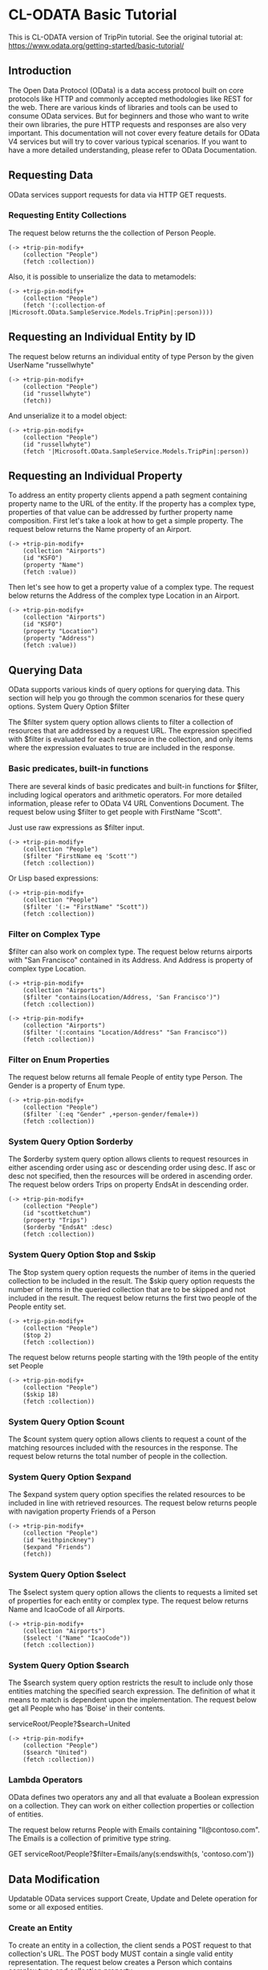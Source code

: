 * CL-ODATA Basic Tutorial

This is CL-ODATA version of TripPin tutorial. See the original tutorial at: https://www.odata.org/getting-started/basic-tutorial/

** Introduction

The Open Data Protocol (OData) is a data access protocol built on core protocols like HTTP and commonly accepted methodologies like REST for the web. There are various kinds of libraries and tools can be used to consume OData services. But for beginners and those who want to write their own libraries, the pure HTTP requests and responses are also very important. This documentation will not cover every feature details for OData V4 services but will try to cover various typical scenarios. If you want to have a more detailed understanding, please refer to OData Documentation.

** Requesting Data

OData services support requests for data via HTTP GET requests.

*** Requesting Entity Collections

The request below returns the the collection of Person People.

#+BEGIN_SRC lisp :exports both :results pp :session 
(-> +trip-pin-modify+
    (collection "People")
    (fetch :collection))
#+END_SRC

#+RESULTS:
#+begin_example

(((:odata-id
   . "http://services.odata.org/V4/(S(wgkqtxlasrgtwhbtgoqbxc1l))/TripPinServiceRW/People('russellwhyte')")
  (:odata-etag . "W/\"08D7983E303B2043\"")
  (:odata-edit-link
   . "http://services.odata.org/V4/(S(wgkqtxlasrgtwhbtgoqbxc1l))/TripPinServiceRW/People('russellwhyte')")
  (:user-name . "russellwhyte") (:first-name . "Russell")
  (:last-name . "Whyte") (:emails "Russell@example.com" "Russell@contoso.com")
  (:address-info
   ((:address . "187 Suffolk Ln.")
    (:city (:country-region . "United States") (:name . "Boise")
     (:region . "ID"))))
  (:gender . "Male") (:concurrency . 637145265160790083))
 ((:odata-id
   . "http://services.odata.org/V4/(S(wgkqtxlasrgtwhbtgoqbxc1l))/TripPinServiceRW/People('scottketchum')")
  (:odata-etag . "W/\"08D7983E303B2043\"")
  (:odata-edit-link
   . "http://services.odata.org/V4/(S(wgkqtxlasrgtwhbtgoqbxc1l))/TripPinServiceRW/People('scottketchum')")
  (:user-name . "scottketchum") (:first-name . "Scott")
  (:last-name . "Ketchum") (:emails "Scott@example.com")
  (:address-info
   ((:address . "2817 Milton Dr.")
    (:city (:country-region . "United States") (:name . "Albuquerque")
     (:region . "NM"))))
  (:gender . "Male") (:concurrency . 637145265160790083))
 ((:odata-id
   . "http://services.odata.org/V4/(S(wgkqtxlasrgtwhbtgoqbxc1l))/TripPinServiceRW/People('ronaldmundy')")
  (:odata-etag . "W/\"08D7983E303B2043\"")
  (:odata-edit-link
   . "http://services.odata.org/V4/(S(wgkqtxlasrgtwhbtgoqbxc1l))/TripPinServiceRW/People('ronaldmundy')")
  (:user-name . "ronaldmundy") (:first-name . "Ronald") (:last-name . "Mundy")
  (:emails "Ronald@example.com" "Ronald@contoso.com") (:address-info)
  (:gender . "Male") (:concurrency . 637145265160790083))
 ((:odata-id
   . "http://services.odata.org/V4/(S(wgkqtxlasrgtwhbtgoqbxc1l))/TripPinServiceRW/People('javieralfred')")
  (:odata-etag . "W/\"08D7983E303B2043\"")
  (:odata-edit-link
   . "http://services.odata.org/V4/(S(wgkqtxlasrgtwhbtgoqbxc1l))/TripPinServiceRW/People('javieralfred')")
  (:user-name . "javieralfred") (:first-name . "Javier")
  (:last-name . "Alfred") (:emails "Javier@example.com" "Javier@contoso.com")
  (:address-info
   ((:address . "89 Jefferson Way Suite 2")
    (:city (:country-region . "United States") (:name . "Portland")
     (:region . "WA"))))
  (:gender . "Male") (:concurrency . 637145265160790083))
 ((:odata-id
   . "http://services.odata.org/V4/(S(wgkqtxlasrgtwhbtgoqbxc1l))/TripPinServiceRW/People('willieashmore')")
  (:odata-etag . "W/\"08D7983E303B2043\"")
  (:odata-edit-link
   . "http://services.odata.org/V4/(S(wgkqtxlasrgtwhbtgoqbxc1l))/TripPinServiceRW/People('willieashmore')")
  (:user-name . "willieashmore") (:first-name . "Willie")
  (:last-name . "Ashmore") (:emails "Willie@example.com" "Willie@contoso.com")
  (:address-info) (:gender . "Male") (:concurrency . 637145265160790083))
 ((:odata-id
   . "http://services.odata.org/V4/(S(wgkqtxlasrgtwhbtgoqbxc1l))/TripPinServiceRW/People('vincentcalabrese')")
  (:odata-etag . "W/\"08D7983E303B2043\"")
  (:odata-edit-link
   . "http://services.odata.org/V4/(S(wgkqtxlasrgtwhbtgoqbxc1l))/TripPinServiceRW/People('vincentcalabrese')")
  (:user-name . "vincentcalabrese") (:first-name . "Vincent")
  (:last-name . "Calabrese")
  (:emails "Vincent@example.com" "Vincent@contoso.com")
  (:address-info
   ((:address . "55 Grizzly Peak Rd.")
    (:city (:country-region . "United States") (:name . "Butte")
     (:region . "MT"))))
  (:gender . "Male") (:concurrency . 637145265160790083))
 ((:odata-id
   . "http://services.odata.org/V4/(S(wgkqtxlasrgtwhbtgoqbxc1l))/TripPinServiceRW/People('clydeguess')")
  (:odata-etag . "W/\"08D7983E303B2043\"")
  (:odata-edit-link
   . "http://services.odata.org/V4/(S(wgkqtxlasrgtwhbtgoqbxc1l))/TripPinServiceRW/People('clydeguess')")
  (:user-name . "clydeguess") (:first-name . "Clyde") (:last-name . "Guess")
  (:emails "Clyde@example.com") (:address-info) (:gender . "Male")
  (:concurrency . 637145265160790083))
 ((:odata-id
   . "http://services.odata.org/V4/(S(wgkqtxlasrgtwhbtgoqbxc1l))/TripPinServiceRW/People('keithpinckney')")
  (:odata-etag . "W/\"08D7983E303B2043\"")
  (:odata-edit-link
   . "http://services.odata.org/V4/(S(wgkqtxlasrgtwhbtgoqbxc1l))/TripPinServiceRW/People('keithpinckney')")
  (:user-name . "keithpinckney") (:first-name . "Keith")
  (:last-name . "Pinckney") (:emails "Keith@example.com" "Keith@contoso.com")
  (:address-info) (:gender . "Male") (:concurrency . 637145265160790083)))
#+end_example

Also, it is possible to unserialize the data to metamodels:

#+BEGIN_SRC lisp :exports both :results pp :session 
(-> +trip-pin-modify+
    (collection "People")
    (fetch '(:collection-of |Microsoft.OData.SampleService.Models.TripPin|:person))))
#+END_SRC

#+RESULTS:
: 
: (#<|Microsoft.OData.SampleService.Models.TripPin|:person {1007A5D2D3}>
:  #<|Microsoft.OData.SampleService.Models.TripPin|:person {1007A6DD13}>
:  #<|Microsoft.OData.SampleService.Models.TripPin|:person {1007ACED63}>
:  #<|Microsoft.OData.SampleService.Models.TripPin|:person {1007ADA043}>
:  #<|Microsoft.OData.SampleService.Models.TripPin|:person {1007AEB4E3}>
:  #<|Microsoft.OData.SampleService.Models.TripPin|:person {1007AECB13}>
:  #<|Microsoft.OData.SampleService.Models.TripPin|:person {1007AFD983}>
:  #<|Microsoft.OData.SampleService.Models.TripPin|:person {1007AFEFA3}>)

** Requesting an Individual Entity by ID

The request below returns an individual entity of type Person by the given UserName "russellwhyte"

#+BEGIN_SRC lisp :exports both :results pp :session  
(-> +trip-pin-modify+
    (collection "People")
    (id "russellwhyte")
    (fetch))
#+END_SRC

#+RESULTS:
#+begin_example

((:odata-context
  . "http://services.odata.org/V4/(S(wgkqtxlasrgtwhbtgoqbxc1l))/TripPinServiceRW/$metadata#People/$entity")
 (:odata-id
  . "http://services.odata.org/V4/(S(wgkqtxlasrgtwhbtgoqbxc1l))/TripPinServiceRW/People('russellwhyte')")
 (:odata-etag . "W/\"08D7983E303B2043\"")
 (:odata-edit-link
  . "http://services.odata.org/V4/(S(wgkqtxlasrgtwhbtgoqbxc1l))/TripPinServiceRW/People('russellwhyte')")
 (:user-name . "russellwhyte") (:first-name . "Russell") (:last-name . "Whyte")
 (:emails "Russell@example.com" "Russell@contoso.com")
 (:address-info
  ((:address . "187 Suffolk Ln.")
   (:city (:country-region . "United States") (:name . "Boise")
    (:region . "ID"))))
 (:gender . "Male") (:concurrency . 637145265160790083))
#+end_example

And unserialize it to a model object:

#+BEGIN_SRC lisp :exports both :results pp :session  
(-> +trip-pin-modify+
    (collection "People")
    (id "russellwhyte")
    (fetch '|Microsoft.OData.SampleService.Models.TripPin|:person))
#+END_SRC

#+RESULTS:
: 
: #<|Microsoft.OData.SampleService.Models.TripPin|:person {1007C0CEB3}>

** Requesting an Individual Property

To address an entity property clients append a path segment containing property name to the URL of the entity. If the property has a complex type, properties of that value can be addressed by further property name composition.
First let's take a look at how to get a simple property. The request below returns the Name property of an Airport.

#+BEGIN_SRC lisp :exports both :results pp :session  
(-> +trip-pin-modify+
    (collection "Airports")
    (id "KSFO")
    (property "Name")
    (fetch :value))
#+END_SRC

#+RESULTS:
: 
: "San Francisco International Airport"

Then let's see how to get a property value of a complex type. The request below returns the Address of the complex type Location in an Airport.

#+BEGIN_SRC lisp :exports both :results pp :session  
(-> +trip-pin-modify+
    (collection "Airports")
    (id "KSFO")
    (property "Location")
    (property "Address")
    (fetch :value))
#+END_SRC

#+RESULTS:
: 
: "South McDonnell Road, San Francisco, CA 94128"

** Querying Data

OData supports various kinds of query options for querying data. This section will help you go through the common scenarios for these query options.
System Query Option $filter

The $filter system query option allows clients to filter a collection of resources that are addressed by a request URL. The expression specified with $filter is evaluated for each resource in the collection, and only items where the expression evaluates to true are included in the response.

*** Basic predicates, built-in functions

There are several kinds of basic predicates and built-in functions for $filter, including logical operators and arithmetic operators. For more detailed information, please refer to OData V4 URL Conventions Document. The request below using $filter to get people with FirstName "Scott".

Just use raw expressions as $filter input.

#+BEGIN_SRC lisp :exports both :results pp :session 
(-> +trip-pin-modify+
    (collection "People")
    ($filter "FirstName eq 'Scott'")
    (fetch :collection))
#+END_SRC

#+RESULTS:
#+begin_example

(((:odata-id
   . "http://services.odata.org/V4/(S(wgkqtxlasrgtwhbtgoqbxc1l))/TripPinServiceRW/People('scottketchum')")
  (:odata-etag . "W/\"08D7983E303B2043\"")
  (:odata-edit-link
   . "http://services.odata.org/V4/(S(wgkqtxlasrgtwhbtgoqbxc1l))/TripPinServiceRW/People('scottketchum')")
  (:user-name . "scottketchum") (:first-name . "Scott")
  (:last-name . "Ketchum") (:emails "Scott@example.com")
  (:address-info
   ((:address . "2817 Milton Dr.")
    (:city (:country-region . "United States") (:name . "Albuquerque")
     (:region . "NM"))))
  (:gender . "Male") (:concurrency . 637145265160790083)))
#+end_example

Or Lisp based expressions:

#+BEGIN_SRC lisp :exports both :results pp :session 
(-> +trip-pin-modify+
    (collection "People")
    ($filter '(:= "FirstName" "Scott"))
    (fetch :collection))
#+END_SRC

#+RESULTS:
#+begin_example

(((:odata-id
   . "http://services.odata.org/V4/(S(wgkqtxlasrgtwhbtgoqbxc1l))/TripPinServiceRW/People('scottketchum')")
  (:odata-etag . "W/\"08D7983E303B2043\"")
  (:odata-edit-link
   . "http://services.odata.org/V4/(S(wgkqtxlasrgtwhbtgoqbxc1l))/TripPinServiceRW/People('scottketchum')")
  (:user-name . "scottketchum") (:first-name . "Scott")
  (:last-name . "Ketchum") (:emails "Scott@example.com")
  (:address-info
   ((:address . "2817 Milton Dr.")
    (:city (:country-region . "United States") (:name . "Albuquerque")
     (:region . "NM"))))
  (:gender . "Male") (:concurrency . 637145265160790083)))
#+end_example

*** Filter on Complex Type

$filter can also work on complex type. The request below returns airports with "San Francisco" contained in its Address. And Address is property of complex type Location.

#+BEGIN_SRC lisp :exports both :results pp :session 
(-> +trip-pin-modify+
    (collection "Airports")
    ($filter "contains(Location/Address, 'San Francisco')")
    (fetch :collection))
#+END_SRC

#+RESULTS:
#+begin_example

(((:odata-id
   . "http://services.odata.org/V4/(S(wgkqtxlasrgtwhbtgoqbxc1l))/TripPinServiceRW/Airports('KSFO')")
  (:odata-edit-link
   . "http://services.odata.org/V4/(S(wgkqtxlasrgtwhbtgoqbxc1l))/TripPinServiceRW/Airports('KSFO')")
  (:icao-code . "KSFO") (:name . "San Francisco International Airport")
  (:iata-code . "SFO")
  (:location (:address . "South McDonnell Road, San Francisco, CA 94128")
   (:city (:country-region . "United States") (:name . "San Francisco")
    (:region . "California"))
   (:loc (:type . "Point") (:coordinates -122.374725 37.61889)
    (:crs (:type . "name") (:properties (:name . "EPSG:4326")))))))
#+end_example

#+BEGIN_SRC lisp :exports both :results pp :session 
(-> +trip-pin-modify+
    (collection "Airports")
    ($filter '(:contains "Location/Address" "San Francisco"))
    (fetch :collection))
#+END_SRC

#+RESULTS:
#+begin_example

(((:odata-id
   . "http://services.odata.org/V4/(S(wgkqtxlasrgtwhbtgoqbxc1l))/TripPinServiceRW/Airports('KSFO')")
  (:odata-edit-link
   . "http://services.odata.org/V4/(S(wgkqtxlasrgtwhbtgoqbxc1l))/TripPinServiceRW/Airports('KSFO')")
  (:icao-code . "KSFO") (:name . "San Francisco International Airport")
  (:iata-code . "SFO")
  (:location (:address . "South McDonnell Road, San Francisco, CA 94128")
   (:city (:country-region . "United States") (:name . "San Francisco")
    (:region . "California"))
   (:loc (:type . "Point") (:coordinates -122.374725 37.61889)
    (:crs (:type . "name") (:properties (:name . "EPSG:4326")))))))
#+end_example

*** Filter on Enum Properties

The request below returns all female People of entity type Person. The Gender is a property of Enum type.

#+BEGIN_SRC lisp :exports both :results pp :session 
(-> +trip-pin-modify+
    (collection "People")
    ($filter `(:eq "Gender" ,+person-gender/female+))
    (fetch :collection))
#+END_SRC

#+RESULTS:
#+begin_example

(((:odata-id
   . "http://services.odata.org/V4/(S(wgkqtxlasrgtwhbtgoqbxc1l))/TripPinServiceRW/People('elainestewart')")
  (:odata-etag . "W/\"08D7983E303B2043\"")
  (:odata-edit-link
   . "http://services.odata.org/V4/(S(wgkqtxlasrgtwhbtgoqbxc1l))/TripPinServiceRW/People('elainestewart')")
  (:user-name . "elainestewart") (:first-name . "Elaine")
  (:last-name . "Stewart") (:emails "Elaine@example.com" "Elaine@contoso.com")
  (:address-info) (:gender . "Female") (:concurrency . 637145265160790083))
 ((:odata-id
   . "http://services.odata.org/V4/(S(wgkqtxlasrgtwhbtgoqbxc1l))/TripPinServiceRW/People('salliesampson')")
  (:odata-etag . "W/\"08D7983E303B2043\"")
  (:odata-edit-link
   . "http://services.odata.org/V4/(S(wgkqtxlasrgtwhbtgoqbxc1l))/TripPinServiceRW/People('salliesampson')")
  (:user-name . "salliesampson") (:first-name . "Sallie")
  (:last-name . "Sampson") (:emails "Sallie@example.com" "Sallie@contoso.com")
  (:address-info
   ((:address . "87 Polk St. Suite 5")
    (:city (:country-region . "United States") (:name . "San Francisco")
     (:region . "CA")))
   ((:address . "89 Chiaroscuro Rd.")
    (:city (:country-region . "United States") (:name . "Portland")
     (:region . "OR"))))
  (:gender . "Female") (:concurrency . 637145265160790083))
 ((:odata-id
   . "http://services.odata.org/V4/(S(wgkqtxlasrgtwhbtgoqbxc1l))/TripPinServiceRW/People('jonirosales')")
  (:odata-etag . "W/\"08D7983E303B2043\"")
  (:odata-edit-link
   . "http://services.odata.org/V4/(S(wgkqtxlasrgtwhbtgoqbxc1l))/TripPinServiceRW/People('jonirosales')")
  (:user-name . "jonirosales") (:first-name . "Joni") (:last-name . "Rosales")
  (:emails "Joni@example.com" "Joni@contoso.com") (:address-info)
  (:gender . "Female") (:concurrency . 637145265160790083))
 ((:odata-id
   . "http://services.odata.org/V4/(S(wgkqtxlasrgtwhbtgoqbxc1l))/TripPinServiceRW/People('georginabarlow')")
  (:odata-etag . "W/\"08D7983E303B2043\"")
  (:odata-edit-link
   . "http://services.odata.org/V4/(S(wgkqtxlasrgtwhbtgoqbxc1l))/TripPinServiceRW/People('georginabarlow')")
  (:user-name . "georginabarlow") (:first-name . "Georgina")
  (:last-name . "Barlow")
  (:emails "Georgina@example.com" "Georgina@contoso.com") (:address-info)
  (:gender . "Female") (:concurrency . 637145265160790083))
 ((:odata-id
   . "http://services.odata.org/V4/(S(wgkqtxlasrgtwhbtgoqbxc1l))/TripPinServiceRW/People('angelhuffman')")
  (:odata-etag . "W/\"08D7983E303B2043\"")
  (:odata-edit-link
   . "http://services.odata.org/V4/(S(wgkqtxlasrgtwhbtgoqbxc1l))/TripPinServiceRW/People('angelhuffman')")
  (:user-name . "angelhuffman") (:first-name . "Angel")
  (:last-name . "Huffman") (:emails "Angel@example.com") (:address-info)
  (:gender . "Female") (:concurrency . 637145265160790083))
 ((:odata-id
   . "http://services.odata.org/V4/(S(wgkqtxlasrgtwhbtgoqbxc1l))/TripPinServiceRW/People('laurelosborn')")
  (:odata-etag . "W/\"08D7983E303B2043\"")
  (:odata-edit-link
   . "http://services.odata.org/V4/(S(wgkqtxlasrgtwhbtgoqbxc1l))/TripPinServiceRW/People('laurelosborn')")
  (:user-name . "laurelosborn") (:first-name . "Laurel")
  (:last-name . "Osborn") (:emails "Laurel@example.com" "Laurel@contoso.com")
  (:address-info) (:gender . "Female") (:concurrency . 637145265160790083))
 ((:odata-id
   . "http://services.odata.org/V4/(S(wgkqtxlasrgtwhbtgoqbxc1l))/TripPinServiceRW/People('sandyosborn')")
  (:odata-etag . "W/\"08D7983E303B2043\"")
  (:odata-edit-link
   . "http://services.odata.org/V4/(S(wgkqtxlasrgtwhbtgoqbxc1l))/TripPinServiceRW/People('sandyosborn')")
  (:user-name . "sandyosborn") (:first-name . "Sandy") (:last-name . "Osborn")
  (:emails "Sandy@example.com" "Sandy@contoso.com") (:address-info)
  (:gender . "Female") (:concurrency . 637145265160790083))
 ((:odata-id
   . "http://services.odata.org/V4/(S(wgkqtxlasrgtwhbtgoqbxc1l))/TripPinServiceRW/People('ursulabright')")
  (:odata-etag . "W/\"08D7983E303B2043\"")
  (:odata-edit-link
   . "http://services.odata.org/V4/(S(wgkqtxlasrgtwhbtgoqbxc1l))/TripPinServiceRW/People('ursulabright')")
  (:user-name . "ursulabright") (:first-name . "Ursula")
  (:last-name . "Bright") (:emails "Ursula@example.com" "Ursula@contoso.com")
  (:address-info) (:gender . "Female") (:concurrency . 637145265160790083)))
#+end_example

*** System Query Option $orderby

The $orderby system query option allows clients to request resources in either ascending order using asc or descending order using desc. If asc or desc not specified, then the resources will be ordered in ascending order. The request below orders Trips on property EndsAt in descending order.

#+BEGIN_SRC lisp :exports both :results pp :session 
(-> +trip-pin-modify+
    (collection "People")
    (id "scottketchum")
    (property "Trips")
    ($orderby "EndsAt" :desc)
    (fetch :collection))
#+END_SRC

#+RESULTS:
#+begin_example

(((:trip-id . 2004) (:share-id . "f94e9116-8bdd-4dac-ab61-08438d0d9a71")
  (:description . "Trip from Shanghai to Beijing") (:name . "Trip in Beijing")
  (:budget . 11000) (:starts-at . "2014-02-01T00:00:00Z")
  (:ends-at . "2014-02-04T00:00:00Z") (:tags "Travel" "Beijing"))
 ((:trip-id . 0) (:share-id . "9d9b2fa0-efbf-490e-a5e3-bac8f7d47354")
  (:description
   . "Trip from San Francisco to New York City. Nice trip with two friends. It is a 4 days' trip. We actually had a client meeting, but we also took one to go sightseeings in New York.")
  (:name . "Trip in US") (:budget . 3000) (:starts-at . "2014-01-01T00:00:00Z")
  (:ends-at . "2014-01-04T00:00:00Z")
  (:tags "Trip in New York" "business" "sightseeing")))
#+end_example

*** System Query Option $top and $skip

The $top system query option requests the number of items in the queried collection to be included in the result. The $skip query option requests the number of items in the queried collection that are to be skipped and not included in the result.
The request below returns the first two people of the People entity set.

#+BEGIN_SRC lisp :exports both :results pp :session 
(-> +trip-pin-modify+
    (collection "People")
    ($top 2) 
    (fetch :collection))
#+END_SRC

#+RESULTS:
#+begin_example

(((:odata-id
   . "http://services.odata.org/V4/(S(dbwnjvoyanwfvbktg1eu5zvg))/TripPinServiceRW/People('russellwhyte')")
  (:odata-etag . "W/\"08D799E6ED7BA93B\"")
  (:odata-edit-link
   . "http://services.odata.org/V4/(S(dbwnjvoyanwfvbktg1eu5zvg))/TripPinServiceRW/People('russellwhyte')")
  (:user-name . "russellwhyte") (:first-name . "Russell")
  (:last-name . "Whyte") (:emails "Russell@example.com" "Russell@contoso.com")
  (:address-info
   ((:address . "187 Suffolk Ln.")
    (:city (:country-region . "United States") (:name . "Boise")
     (:region . "ID"))))
  (:gender . "Male") (:concurrency . 637147089402046779))
 ((:odata-id
   . "http://services.odata.org/V4/(S(dbwnjvoyanwfvbktg1eu5zvg))/TripPinServiceRW/People('scottketchum')")
  (:odata-etag . "W/\"08D799E6ED7BA93B\"")
  (:odata-edit-link
   . "http://services.odata.org/V4/(S(dbwnjvoyanwfvbktg1eu5zvg))/TripPinServiceRW/People('scottketchum')")
  (:user-name . "scottketchum") (:first-name . "Scott")
  (:last-name . "Ketchum") (:emails "Scott@example.com")
  (:address-info
   ((:address . "2817 Milton Dr.")
    (:city (:country-region . "United States") (:name . "Albuquerque")
     (:region . "NM"))))
  (:gender . "Male") (:concurrency . 637147089402046779)))
#+end_example

The request below returns people starting with the 19th people of the entity set People

#+BEGIN_SRC lisp :exports both :results pp :session 
(-> +trip-pin-modify+
    (collection "People")
    ($skip 18) 
    (fetch :collection))
#+END_SRC

#+RESULTS:
#+begin_example

(((:odata-id
   . "http://services.odata.org/V4/(S(dbwnjvoyanwfvbktg1eu5zvg))/TripPinServiceRW/People('genevievereeves')")
  (:odata-etag . "W/\"08D799E6ED7BA93B\"")
  (:odata-edit-link
   . "http://services.odata.org/V4/(S(dbwnjvoyanwfvbktg1eu5zvg))/TripPinServiceRW/People('genevievereeves')")
  (:user-name . "genevievereeves") (:first-name . "Genevieve")
  (:last-name . "Reeves")
  (:emails "Genevieve@example.com" "Genevieve@contoso.com") (:address-info)
  (:gender . "Female") (:concurrency . 637147089402046779))
 ((:odata-id
   . "http://services.odata.org/V4/(S(dbwnjvoyanwfvbktg1eu5zvg))/TripPinServiceRW/People('kristakemp')")
  (:odata-etag . "W/\"08D799E6ED7BA93B\"")
  (:odata-edit-link
   . "http://services.odata.org/V4/(S(dbwnjvoyanwfvbktg1eu5zvg))/TripPinServiceRW/People('kristakemp')")
  (:user-name . "kristakemp") (:first-name . "Krista") (:last-name . "Kemp")
  (:emails "Krista@example.com") (:address-info) (:gender . "Female")
  (:concurrency . 637147089402046779)))
#+end_example

*** System Query Option $count

The $count system query option allows clients to request a count of the matching resources included with the resources in the response.
The request below returns the total number of people in the collection.

*** System Query Option $expand

The $expand system query option specifies the related resources to be included in line with retrieved resources. The request below returns people with navigation property Friends of a Person

#+BEGIN_SRC lisp :exports both :results pp :session 
(-> +trip-pin-modify+
    (collection "People")
    (id "keithpinckney")
    ($expand "Friends")
    (fetch))
#+END_SRC

#+RESULTS:
#+begin_example

((:odata-context
  . "http://services.odata.org/V4/(S(dbwnjvoyanwfvbktg1eu5zvg))/TripPinServiceRW/$metadata#People/$entity")
 (:odata-id
  . "http://services.odata.org/V4/(S(dbwnjvoyanwfvbktg1eu5zvg))/TripPinServiceRW/People('keithpinckney')")
 (:odata-etag . "W/\"08D799E6ED7BA93B\"")
 (:odata-edit-link
  . "http://services.odata.org/V4/(S(dbwnjvoyanwfvbktg1eu5zvg))/TripPinServiceRW/People('keithpinckney')")
 (:user-name . "keithpinckney") (:first-name . "Keith")
 (:last-name . "Pinckney") (:emails "Keith@example.com" "Keith@contoso.com")
 (:address-info) (:gender . "Male") (:concurrency . 637147089402046779)
 (:friends
  ((:odata-id
    . "http://services.odata.org/V4/(S(dbwnjvoyanwfvbktg1eu5zvg))/TripPinServiceRW/People('clydeguess')")
   (:odata-etag . "W/\"08D799E6ED7BA93B\"")
   (:odata-edit-link
    . "http://services.odata.org/V4/(S(dbwnjvoyanwfvbktg1eu5zvg))/TripPinServiceRW/People('clydeguess')")
   (:user-name . "clydeguess") (:first-name . "Clyde") (:last-name . "Guess")
   (:emails "Clyde@example.com") (:address-info) (:gender . "Male")
   (:concurrency . 637147089402046779))
  ((:odata-id
    . "http://services.odata.org/V4/(S(dbwnjvoyanwfvbktg1eu5zvg))/TripPinServiceRW/People('marshallgaray')")
   (:odata-etag . "W/\"08D799E6ED7BA93B\"")
   (:odata-edit-link
    . "http://services.odata.org/V4/(S(dbwnjvoyanwfvbktg1eu5zvg))/TripPinServiceRW/People('marshallgaray')")
   (:user-name . "marshallgaray") (:first-name . "Marshall")
   (:last-name . "Garay")
   (:emails "Marshall@example.com" "Marshall@contoso.com") (:address-info)
   (:gender . "Male") (:concurrency . 637147089402046779))))
#+end_example

*** System Query Option $select

The $select system query option allows the clients to requests a limited set of properties for each entity or complex type. The request below returns Name and IcaoCode of all Airports.

#+BEGIN_SRC lisp :exports both :results pp :session 
(-> +trip-pin-modify+
    (collection "Airports")
    ($select '("Name" "IcaoCode"))
    (fetch :collection))
#+END_SRC

#+RESULTS:
#+begin_example

(((:odata-id
   . "http://services.odata.org/V4/(S(dbwnjvoyanwfvbktg1eu5zvg))/TripPinServiceRW/Airports('KSFO')")
  (:odata-edit-link
   . "http://services.odata.org/V4/(S(dbwnjvoyanwfvbktg1eu5zvg))/TripPinServiceRW/Airports('KSFO')")
  (:name . "San Francisco International Airport") (:icao-code . "KSFO"))
 ((:odata-id
   . "http://services.odata.org/V4/(S(dbwnjvoyanwfvbktg1eu5zvg))/TripPinServiceRW/Airports('KLAX')")
  (:odata-edit-link
   . "http://services.odata.org/V4/(S(dbwnjvoyanwfvbktg1eu5zvg))/TripPinServiceRW/Airports('KLAX')")
  (:name . "Los Angeles International Airport") (:icao-code . "KLAX"))
 ((:odata-id
   . "http://services.odata.org/V4/(S(dbwnjvoyanwfvbktg1eu5zvg))/TripPinServiceRW/Airports('ZSSS')")
  (:odata-edit-link
   . "http://services.odata.org/V4/(S(dbwnjvoyanwfvbktg1eu5zvg))/TripPinServiceRW/Airports('ZSSS')")
  (:name . "Shanghai Hongqiao International Airport") (:icao-code . "ZSSS"))
 ((:odata-id
   . "http://services.odata.org/V4/(S(dbwnjvoyanwfvbktg1eu5zvg))/TripPinServiceRW/Airports('ZBAA')")
  (:odata-edit-link
   . "http://services.odata.org/V4/(S(dbwnjvoyanwfvbktg1eu5zvg))/TripPinServiceRW/Airports('ZBAA')")
  (:name . "Beijing Capital International Airport") (:icao-code . "ZBAA"))
 ((:odata-id
   . "http://services.odata.org/V4/(S(dbwnjvoyanwfvbktg1eu5zvg))/TripPinServiceRW/Airports('KJFK')")
  (:odata-edit-link
   . "http://services.odata.org/V4/(S(dbwnjvoyanwfvbktg1eu5zvg))/TripPinServiceRW/Airports('KJFK')")
  (:name . "John F. Kennedy International Airport") (:icao-code . "KJFK"))
 ((:odata-id
   . "http://services.odata.org/V4/(S(dbwnjvoyanwfvbktg1eu5zvg))/TripPinServiceRW/Airports('LIRA')")
  (:odata-edit-link
   . "http://services.odata.org/V4/(S(dbwnjvoyanwfvbktg1eu5zvg))/TripPinServiceRW/Airports('LIRA')")
  (:name . "Rome Ciampino Airport") (:icao-code . "LIRA"))
 ((:odata-id
   . "http://services.odata.org/V4/(S(dbwnjvoyanwfvbktg1eu5zvg))/TripPinServiceRW/Airports('CYYZ')")
  (:odata-edit-link
   . "http://services.odata.org/V4/(S(dbwnjvoyanwfvbktg1eu5zvg))/TripPinServiceRW/Airports('CYYZ')")
  (:name . "Toronto Pearson International Airport") (:icao-code . "CYYZ"))
 ((:odata-id
   . "http://services.odata.org/V4/(S(dbwnjvoyanwfvbktg1eu5zvg))/TripPinServiceRW/Airports('YSSY')")
  (:odata-edit-link
   . "http://services.odata.org/V4/(S(dbwnjvoyanwfvbktg1eu5zvg))/TripPinServiceRW/Airports('YSSY')")
  (:name . "Sydney Airport") (:icao-code . "YSSY")))
#+end_example

*** System Query Option $search

The $search system query option restricts the result to include only those entities matching the specified search expression. The definition of what it means to match is dependent upon the implementation. The request below get all People who has 'Boise' in their contents.

serviceRoot/People?$search=United

#+BEGIN_SRC lisp :exports both :results pp :session 
(-> +trip-pin-modify+
    (collection "People")
    ($search "United")
    (fetch :collection))
#+END_SRC

#+RESULTS:
#+begin_example

(((:odata-id
   . "http://services.odata.org/V4/(S(jreo0syd1dcfhrharzudcfgy))/TripPinServiceRW/People('russellwhyte')")
  (:odata-etag . "W/\"08D79AA36F81DD60\"")
  (:odata-edit-link
   . "http://services.odata.org/V4/(S(jreo0syd1dcfhrharzudcfgy))/TripPinServiceRW/People('russellwhyte')")
  (:user-name . "russellwhyte") (:first-name . "Russell")
  (:last-name . "Whyte") (:emails "Russell@example.com" "Russell@contoso.com")
  (:address-info
   ((:address . "187 Suffolk Ln.")
    (:city (:country-region . "United States") (:name . "Boise")
     (:region . "ID"))))
  (:gender . "Male") (:concurrency . 637147899037343072))
 ((:odata-id
   . "http://services.odata.org/V4/(S(jreo0syd1dcfhrharzudcfgy))/TripPinServiceRW/People('scottketchum')")
  (:odata-etag . "W/\"08D79AA36F81DD60\"")
  (:odata-edit-link
   . "http://services.odata.org/V4/(S(jreo0syd1dcfhrharzudcfgy))/TripPinServiceRW/People('scottketchum')")
  (:user-name . "scottketchum") (:first-name . "Scott")
  (:last-name . "Ketchum") (:emails "Scott@example.com")
  (:address-info
   ((:address . "2817 Milton Dr.")
    (:city (:country-region . "United States") (:name . "Albuquerque")
     (:region . "NM"))))
  (:gender . "Male") (:concurrency . 637147899037343072))
 ((:odata-id
   . "http://services.odata.org/V4/(S(jreo0syd1dcfhrharzudcfgy))/TripPinServiceRW/People('javieralfred')")
  (:odata-etag . "W/\"08D79AA36F81DD60\"")
  (:odata-edit-link
   . "http://services.odata.org/V4/(S(jreo0syd1dcfhrharzudcfgy))/TripPinServiceRW/People('javieralfred')")
  (:user-name . "javieralfred") (:first-name . "Javier")
  (:last-name . "Alfred") (:emails "Javier@example.com" "Javier@contoso.com")
  (:address-info
   ((:address . "89 Jefferson Way Suite 2")
    (:city (:country-region . "United States") (:name . "Portland")
     (:region . "WA"))))
  (:gender . "Male") (:concurrency . 637147899037343072))
 ((:odata-id
   . "http://services.odata.org/V4/(S(jreo0syd1dcfhrharzudcfgy))/TripPinServiceRW/People('vincentcalabrese')")
  (:odata-etag . "W/\"08D79AA36F81DD60\"")
  (:odata-edit-link
   . "http://services.odata.org/V4/(S(jreo0syd1dcfhrharzudcfgy))/TripPinServiceRW/People('vincentcalabrese')")
  (:user-name . "vincentcalabrese") (:first-name . "Vincent")
  (:last-name . "Calabrese")
  (:emails "Vincent@example.com" "Vincent@contoso.com")
  (:address-info
   ((:address . "55 Grizzly Peak Rd.")
    (:city (:country-region . "United States") (:name . "Butte")
     (:region . "MT"))))
  (:gender . "Male") (:concurrency . 637147899037343072))
 ((:odata-id
   . "http://services.odata.org/V4/(S(jreo0syd1dcfhrharzudcfgy))/TripPinServiceRW/People('salliesampson')")
  (:odata-etag . "W/\"08D79AA36F81DD60\"")
  (:odata-edit-link
   . "http://services.odata.org/V4/(S(jreo0syd1dcfhrharzudcfgy))/TripPinServiceRW/People('salliesampson')")
  (:user-name . "salliesampson") (:first-name . "Sallie")
  (:last-name . "Sampson") (:emails "Sallie@example.com" "Sallie@contoso.com")
  (:address-info
   ((:address . "87 Polk St. Suite 5")
    (:city (:country-region . "United States") (:name . "San Francisco")
     (:region . "CA")))
   ((:address . "89 Chiaroscuro Rd.")
    (:city (:country-region . "United States") (:name . "Portland")
     (:region . "OR"))))
  (:gender . "Female") (:concurrency . 637147899037343072)))
#+end_example


*** Lambda Operators

OData defines two operators any and all that evaluate a Boolean expression on a collection. They can work on either collection properties or collection of entities.

The request below returns People with Emails containing "ll@contoso.com". The Emails is a collection of primitive type string.

GET serviceRoot/People?$filter=Emails/any(s:endswith(s, 'contoso.com'))

** Data Modification

Updatable OData services support Create, Update and Delete operation for some or all exposed entities.

*** Create an Entity

To create an entity in a collection, the client sends a POST request to that collection's URL. The POST body MUST contain a single valid entity representation. The request below creates a Person which contains complex type and collection property. 

#+BEGIN_SRC lisp :exports both :results output :session 

(defparameter *p* '(("@odata.type" . "Microsoft.OData.SampleService.Models.TripPin.Person")
                              ("UserName" . "teresa")
                              ("FirstName" . "Teresa")
                              ("LastName" . "Gilbert")
                              ("Gender" . "Female")
                              ("Emails" . ("teresa@example.com" "teresa@contoso.com"))
                              ("AddressInfo" . ((("Address" . "1 Suffolk Ln.")
                                                ("City" . (("CountryRegion" . "United States")
                                                           ("Name" . "Boise")
                                                           ("Region" . "ID"))))))))

(princ 
  (-> +trip-pin-modify+
    (collection "People")
    (post *p*)))

#+END_SRC

#+RESULTS:
#+begin_example
((odata-context
  . http://services.odata.org/V4/(S(dbwnjvoyanwfvbktg1eu5zvg))/TripPinServiceRW/$metadata#People/$entity)
 (odata-id
  . http://services.odata.org/V4/(S(dbwnjvoyanwfvbktg1eu5zvg))/TripPinServiceRW/People('teresa'))
 (odata-etag . W/"08D799ECFD4995C4")
 (odata-edit-link
  . http://services.odata.org/V4/(S(dbwnjvoyanwfvbktg1eu5zvg))/TripPinServiceRW/People('teresa'))
 (user-name . teresa) (first-name . Teresa) (last-name . Gilbert)
 (emails teresa@example.com teresa@contoso.com)
 (address-info
  ((address . 1 Suffolk Ln.)
   (city (country-region . United States) (name . Boise) (region . ID))))
 (gender . Female) (concurrency . 637147115437004228))
#+end_example

*** Remove an Entity

The request below deletes the Person with UserName 'vincentcalabrese'.
DELETE serviceRoot/People('vincentcalabrese') 

#+BEGIN_SRC lisp :exports both :results pp :session 
(-> +trip-pin-modify+
    (collection "People")
    (id "vincentcalabrese")
    (del))
#+END_SRC

#+RESULTS:
: 
: nil

*** Update an Entity

The OData services SHOULD support PATCH as the preferred means of updating an entity. But also services MAY additionally support PUT. The request below update the Emails of a person using PATCH. 

#+BEGIN_SRC lisp :exports both :results output :session 
(-> +trip-pin-modify+
   (collection "People")
   (id "russellwhyte")
   (update '(("@odata.type" . "Microsoft.OData.SampleService.Models.TripPin.Person")
             ("Emails" . ("Russell@example.com" "Russell@contoso.com" "newRussell@contoso.com")))))
#+END_SRC

*** Relationship Operations

Relationships from one entity to another are represented as navigation properties.
Link to Related Entities

A successful POST request to a navigation property's references collection adds a relationship to an existing entity. The request below adds 'vincentcalabrese' to friends of 'scottketchum'.

#+BEGIN_SRC lisp :exports both :results pp :session 
(-> +trip-pin-modify+
   (collection "People") (id "scottketchum")
   (property "Friends") ($ref)
   (link `(("@odata.context" . ,(quri:render-uri +trip-pin-modify+))
           ("@odata.id" . "People('vincentcalabrese')"))))
#+END_SRC

#+RESULTS:
: 
: nil

*** Change a Link

A successful PUT request to a single-valued navigation property’s reference resource changes the related entity. The request below change the Airline of a Flight.

#+BEGIN_SRC lisp :exports both :results pp :session 
(-> +trip-pin-modify+
              (collection "People")
              (id "russellwhyte")
              (path "Trips(0)"
                    "PlanItems(11)"
                    "Microsoft.OData.SampleService.Models.TripPin.Flight"
                    "Airline")
              (update-link `(("@odata.context" . ,(quri:render-uri +trip-pin-modify+))
           ("@odata.id" . "Airlines('FM')"))))
#+END_SRC

#+RESULTS:
: 
: nil

*** Functions and Actions

OData supports custom operations (Actions and Functions). Functions are operations exposed by an OData service that MUST return data and MUST have no observable side effects. Actions are operations exposed by an OData service that MAY have side effects when invoked. Functions and actions both MAY bound to an entity type, primitive type, complex type, or a collection.

**** Invoking Unbound Functions

The function below returns the nearest airport with the input geography point.


#+BEGIN_SRC lisp :exports both :results pp :session 
(-> +trip-pin-modify+
    (fcall 'get-nearest-airport :lat 33 :lon -118)
    (fetch))
#+END_SRC

#+RESULTS:
#+begin_example

((:odata-context
  . "http://services.odata.org/V4/(S(jreo0syd1dcfhrharzudcfgy))/TripPinServiceRW/$metadata#Airports/$entity")
 (:odata-id
  . "http://services.odata.org/V4/(S(jreo0syd1dcfhrharzudcfgy))/TripPinServiceRW/Airports('KLAX')")
 (:odata-edit-link
  . "http://services.odata.org/V4/(S(jreo0syd1dcfhrharzudcfgy))/TripPinServiceRW/Airports('KLAX')")
 (:icao-code . "KLAX") (:name . "Los Angeles International Airport")
 (:iata-code . "LAX")
 (:location (:address . "1 World Way, Los Angeles, CA, 90045")
  (:city (:country-region . "United States") (:name . "Los Angeles")
   (:region . "California"))
  (:loc (:type . "Point") (:coordinates -118.40806 33.9425)
   (:crs (:type . "name") (:properties (:name . "EPSG:4326"))))))
#+end_example

*** Invoking Bound Functions

The request below returns the favorite airline of a person, in TripPin service, "favorite airline" means airline which user choose most times. The function GetFavoriteAirline() is bound to Person.

#+BEGIN_SRC lisp :exports both :results pp :session
(-> +trip-pin-modify+
    (collection "People")
    (id "russellwhyte")
    (fcall "Microsoft.OData.SampleService.Models.TripPin.GetFavoriteAirline")
    (fetch))
#+END_SRC

#+RESULTS:
: 
: ((:odata-context
:   . "http://services.odata.org/V4/(S(jreo0syd1dcfhrharzudcfgy))/TripPinServiceRW/$metadata#Airlines/$entity")
:  (:odata-id
:   . "http://services.odata.org/V4/(S(jreo0syd1dcfhrharzudcfgy))/TripPinServiceRW/Airlines('AA')")
:  (:odata-edit-link
:   . "http://services.odata.org/V4/(S(jreo0syd1dcfhrharzudcfgy))/TripPinServiceRW/Airlines('AA')")
:  (:airline-code . "AA") (:name . "American Airlines"))


*** Invoking Unbound Actions

TripPin currently has no scenario supported for unbound actions.

*** Invoking Bound Actions

The action below shares a trip to one of his friend. In TripPin service, by "share a trip" we mean that the owner and his friend now both have the trip and the trip share the same ShareId property.

#+BEGIN_SRC lisp :exports both :results pp :session
(-> +trip-pin-modify+
    (collection "People")
    (id "russellwhyte")
    (path "Microsoft.OData.SampleService.Models.TripPin.ShareTrip")
    (post '(("userName" . "scottketchum")
            ("tripId" . 0))))
#+END_SRC

#+RESULTS:
: 
: nil

